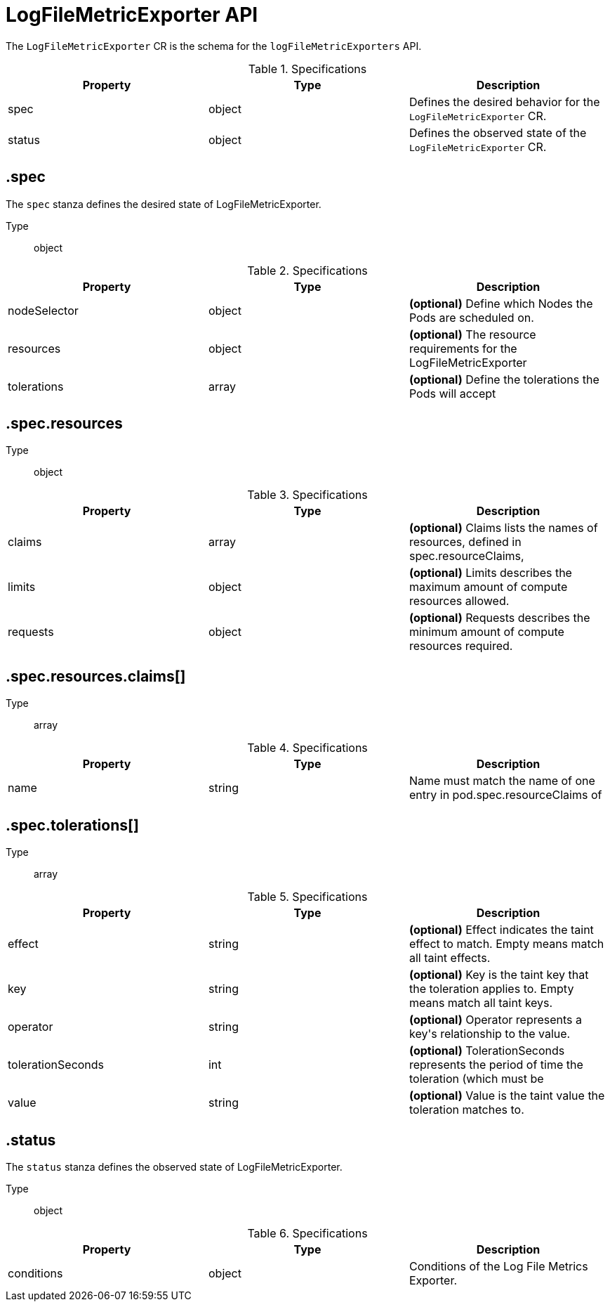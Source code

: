 // Module included in the following assemblies:
//
// * logging/api_reference/logging-5-8-reference.adoc

:_mod-docs-content-type: REFERENCE
[id="logfilemetricexporter-cr-api-ref-5-8_{context}"]
= LogFileMetricExporter API

The `LogFileMetricExporter` CR is the schema for the `logFileMetricExporters` API.

.Specifications
[cols="3",options="header"]
|===
|Property
|Type
|Description

|spec
|object
|Defines the desired behavior for the `LogFileMetricExporter` CR.

|status
|object
|Defines the observed state of the `LogFileMetricExporter` CR.
|===

== .spec

The `spec` stanza defines the desired state of LogFileMetricExporter.

Type:: object

.Specifications
[options="header"]
|======================
|Property|Type|Description

|nodeSelector|object|  *(optional)* Define which Nodes the Pods are scheduled on.
|resources|object|  *(optional)* The resource requirements for the LogFileMetricExporter
|tolerations|array|  *(optional)* Define the tolerations the Pods will accept
|======================

////
== .spec.nodeSelector

Type:: object
////

== .spec.resources

Type:: object

.Specifications
[options="header"]
|======================
|Property|Type|Description

|claims|array|  *(optional)* Claims lists the names of resources, defined in spec.resourceClaims,
|limits|object|  *(optional)* Limits describes the maximum amount of compute resources allowed.
|requests|object|  *(optional)* Requests describes the minimum amount of compute resources required.
|======================

== .spec.resources.claims[]

Type:: array

.Specifications
[options="header"]
|======================
|Property|Type|Description

|name|string|  Name must match the name of one entry in pod.spec.resourceClaims of
|======================

////
== .spec.resources.limits

Type:: object

== .spec.resources.requests

Type:: object
////

== .spec.tolerations[]

Type:: array

.Specifications
[options="header"]
|======================
|Property|Type|Description

|effect|string|  *(optional)* Effect indicates the taint effect to match. Empty means match all taint effects.
|key|string|  *(optional)* Key is the taint key that the toleration applies to. Empty means match all taint keys.
|operator|string|  *(optional)* Operator represents a key&#39;s relationship to the value.
|tolerationSeconds|int|  *(optional)* TolerationSeconds represents the period of time the toleration (which must be
|value|string|  *(optional)* Value is the taint value the toleration matches to.
|======================

////
== .spec.tolerations[].tolerationSeconds

Type:: int
////

== .status

The `status` stanza defines the observed state of LogFileMetricExporter.

Type:: object

.Specifications
[options="header"]
|======================
|Property|Type|Description

|conditions|object|  Conditions of the Log File Metrics Exporter.
|======================

////
== .status.conditions

Type:: object
////
